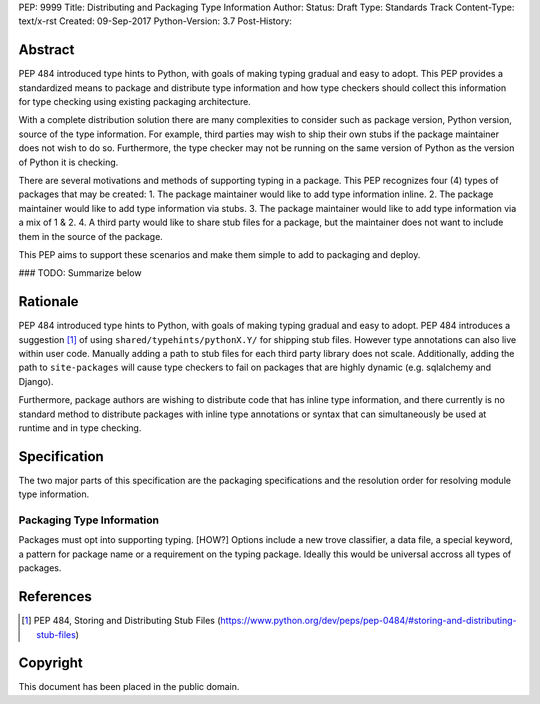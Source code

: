PEP: 9999 
Title: Distributing and Packaging Type Information
Author: 
Status: Draft
Type: Standards Track
Content-Type: text/x-rst
Created: 09-Sep-2017
Python-Version: 3.7
Post-History: 


Abstract
========

PEP 484 introduced type hints to Python, with goals of making typing
gradual and easy to adopt. This PEP provides a standardized means to
package and distribute type information and how type checkers should 
collect this information for type checking using existing packaging
architecture.

With a complete distribution solution there are many complexities to
consider such as package version, Python version, source of the type
information. For example, third parties may wish to ship their own stubs
if the package maintainer does not wish to do so. Furthermore, the type
checker may not be running on the same version of Python as the version
of Python it is checking.

There are several motivations and methods of supporting typing in a package.                                                 This PEP recognizes four (4) types of packages that may be created:                                                                                                                                                                                       1. The package maintainer would like to add type information inline.                                                                                                                                                                                      2. The package maintainer would like to add type information via stubs.                                                                                                                                                                                   3. The package maintainer would like to add type information via a mix of 1 & 2.                                                                                                                                                                          4. A third party would like to share stub files for a package, but the maintainer                                               does not want to include them in the source of the package.

This PEP aims to support these scenarios and make them simple to add to
packaging and deploy.

### TODO: Summarize below


Rationale
=========

PEP 484 introduced type hints to Python, with goals of making typing
gradual and easy to adopt. PEP 484 introduces a suggestion [1]_ of using
``shared/typehints/pythonX.Y/`` for shipping stub files. However type
annotations can also live within user code. Manually adding a path to
stub files for each third party library does not scale. Additionally,
adding the path to ``site-packages`` will cause type checkers to fail
on packages that are highly dynamic (e.g. sqlalchemy and Django).

Furthermore, package authors are wishing to distribute code that has
inline type information, and there currently is no standard method to
distribute packages with inline type annotations or syntax that can
simultaneously be used at runtime and in type checking.

Specification
=============

The two major parts of this specification are the packaging specifications
and the resolution order for resolving module type information.

Packaging Type Information
--------------------------

Packages must opt into supporting typing. [HOW?] Options include a new
trove classifier, a data file, a special keyword, a pattern for package
name or a requirement on the typing package. Ideally this would be universal
accross all types of packages.





References
==========

.. [1] PEP 484, Storing and Distributing Stub Files
   (https://www.python.org/dev/peps/pep-0484/#storing-and-distributing-stub-files)



Copyright
=========

This document has been placed in the public domain.



..
   Local Variables:
   mode: indented-text
   indent-tabs-mode: nil
   sentence-end-double-space: t
   fill-column: 70
   coding: utf-8
   End:
